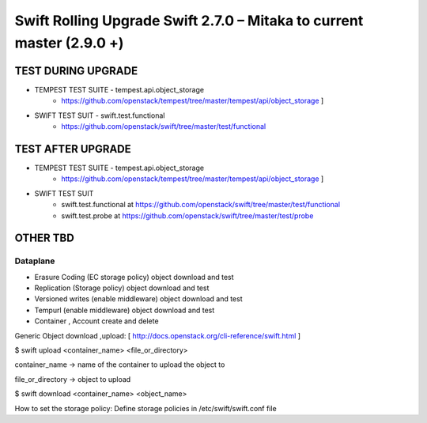 ***********************************************************************
Swift Rolling Upgrade Swift 2.7.0 – Mitaka to current master (2.9.0 +)
***********************************************************************

TEST DURING UPGRADE
###################

- TEMPEST TEST SUITE - tempest.api.object_storage 
   - https://github.com/openstack/tempest/tree/master/tempest/api/object_storage ]
- SWIFT TEST SUIT - swift.test.functional
   - https://github.com/openstack/swift/tree/master/test/functional

TEST AFTER UPGRADE
###################

- TEMPEST TEST SUITE - tempest.api.object_storage 
   - https://github.com/openstack/tempest/tree/master/tempest/api/object_storage ]
- SWIFT TEST SUIT
   - swift.test.functional at https://github.com/openstack/swift/tree/master/test/functional
   - swift.test.probe at https://github.com/openstack/swift/tree/master/test/probe

OTHER TBD
##########

Dataplane
*********

* Erasure Coding (EC storage policy) object download and test
* Replication (Storage policy) object download and test
* Versioned writes (enable middleware) object download and test
* Tempurl (enable middleware) object download and test
* Container , Account create and delete

Generic Object download ,upload: [ http://docs.openstack.org/cli-reference/swift.html ]

$ swift upload <container_name>  <file_or_directory>

container_name -> name of the container to upload the object to

file_or_directory -> object to upload

$ swift download <container_name> <object_name>

How to set the storage policy: Define storage policies in /etc/swift/swift.conf file


